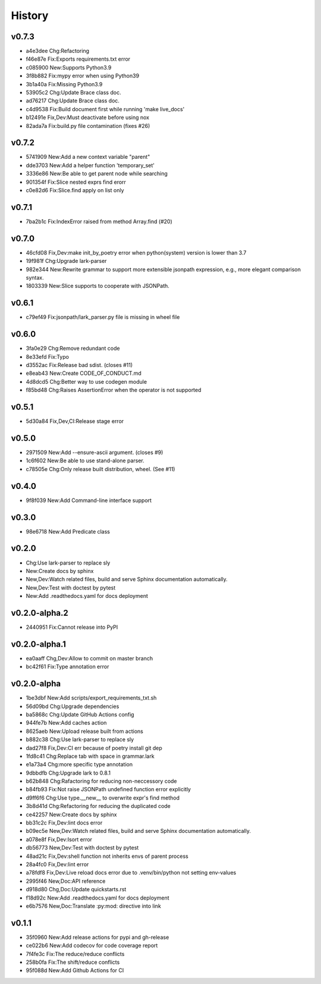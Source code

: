 =======
History
=======

v0.7.3
~~~~~~

- a4e3dee Chg:Refactoring
- f46e87e Fix:Exports requirements.txt error
- c085900 New:Supports Python3.9
- 3f8b882 Fix:mypy error when using Python39
- 3b1a40a Fix:Missing Python3.9
- 53905c2 Chg:Update Brace class doc.
- ad76217 Chg:Update Brace class doc.
- c4d9538 Fix:Build document first while running 'make live_docs'
- b12491e Fix,Dev:Must deactivate before using nox
- 82ada7a Fix:build.py file contamination (fixes #26)

v0.7.2
~~~~~~

- 5741909 New:Add a new context variable "parent"
- dde3703 New:Add a helper function 'temporary_set'
- 3336e86 New:Be able to get parent node while searching
- 901354f Fix:Slice nested exprs find erorr
- c0e82d6 Fix:Slice.find apply on list only

v0.7.1
~~~~~~

- 7ba2b1c Fix:IndexError raised from method Array.find (#20)

v0.7.0
~~~~~~

- 46cfd08 Fix,Dev:make init_by_poetry error when python(system) version is
  lower than 3.7
- 19f981f Chg:Upgrade lark-parser
- 982e344 New:Rewrite grammar to support more extensible jsonpath expression,
  e.g., more elegant comparison syntax.
- 1803339 New:Slice supports to cooperate with JSONPath.

v0.6.1
~~~~~~

- c79ef49 Fix:jsonpath/lark_parser.py file is missing in wheel file

v0.6.0
~~~~~~

- 3fa0e29 Chg:Remove redundant code
- 8e33efd Fix:Typo
- d3552ac Fix:Release bad sdist. (closes #11)
- e8eab43 New:Create CODE_OF_CONDUCT.md
- 4d8dcd5 Chg:Better way to use codegen module
- f85bd48 Chg:Raises AssertionError when the operator is not supported

v0.5.1
~~~~~~

- 5d30a84 Fix,Dev,CI:Release stage error

v0.5.0
~~~~~~

- 2971509 New:Add --ensure-ascii argument. (closes #9)
- 1c6f602 New:Be able to use stand-alone parser.
- c78505e Chg:Only release built distribution, wheel. (See #11)

v0.4.0
~~~~~~

- 9f8f039 New:Add Command-line interface support

v0.3.0
~~~~~~

- 98e6718 New:Add Predicate class

v0.2.0
~~~~~~

- Chg:Use lark-parser to replace sly
- New:Create docs by sphinx
- New,Dev:Watch related files,
  build and serve Sphinx documentation automatically.
- New,Dev:Test with doctest by pytest
- New:Add .readthedocs.yaml for docs deployment

v0.2.0-alpha.2
~~~~~~~~~~~~~~

- 2440951 Fix:Cannot release into PyPI

v0.2.0-alpha.1
~~~~~~~~~~~~~~

- ea0aaff Chg,Dev:Allow to commit on master branch
- bc42f61 Fix:Type annotation error

v0.2.0-alpha
~~~~~~~~~~~~

- 1be3dbf New:Add scripts/export_requirements_txt.sh
- 56d09bd Chg:Upgrade dependencies
- ba5868c Chg:Update GitHub Actions config
- 944fe7b New:Add caches action
- 8625aeb New:Upload release built from actions
- b882c38 Chg:Use lark-parser to replace sly
- dad27f8 Fix,Dev:CI err because of poetry install git dep
- 1fd8c41 Chg:Replace tab with space in grammar.lark
- e1a73a4 Chg:more specific type annotation
- 9dbbdfb Chg:Upgrade lark to 0.8.1
- b62b848 Chg:Rafactoring for reducing non-neccessory code
- b84fb93 Fix:Not raise JSONPath undefined function error explicitly
- d9ff6f6 Chg:Use type.__new__ to overwrite expr's find method
- 3b8d41d Chg:Refactoring for reducing the duplicated code
- ce42257 New:Create docs by sphinx
- bb31c2c Fix,Dev:lint docs error
- b09ec5e New,Dev:Watch related files,
  build and serve Sphinx documentation automatically.
- a078e8f Fix,Dev:Isort error
- db56773 New,Dev:Test with doctest by pytest
- 48ad21c Fix,Dev:shell function not inherits envs of parent process
- 28a4fc0 Fix,Dev:lint error
- a78fdf8 Fix,Dev:Live reload docs error
  due to .venv/bin/python not setting env-values
- 2995f46 New,Doc:API reference
- d918d80 Chg,Doc:Update quickstarts.rst
- f18d92c New:Add .readthedocs.yaml for docs deployment
- e6b7576 New,Doc:Translate :py:mod: directive into link

v0.1.1
~~~~~~

- 35f0960 New:Add release actions for pypi and gh-release
- ce022b6 New:Add codecov for code coverage report
- 7f4fe3c Fix:The reduce/reduce conflicts
- 258b0fa Fix:The shift/reduce conflicts
- 95f088d New:Add Github Actions for CI
